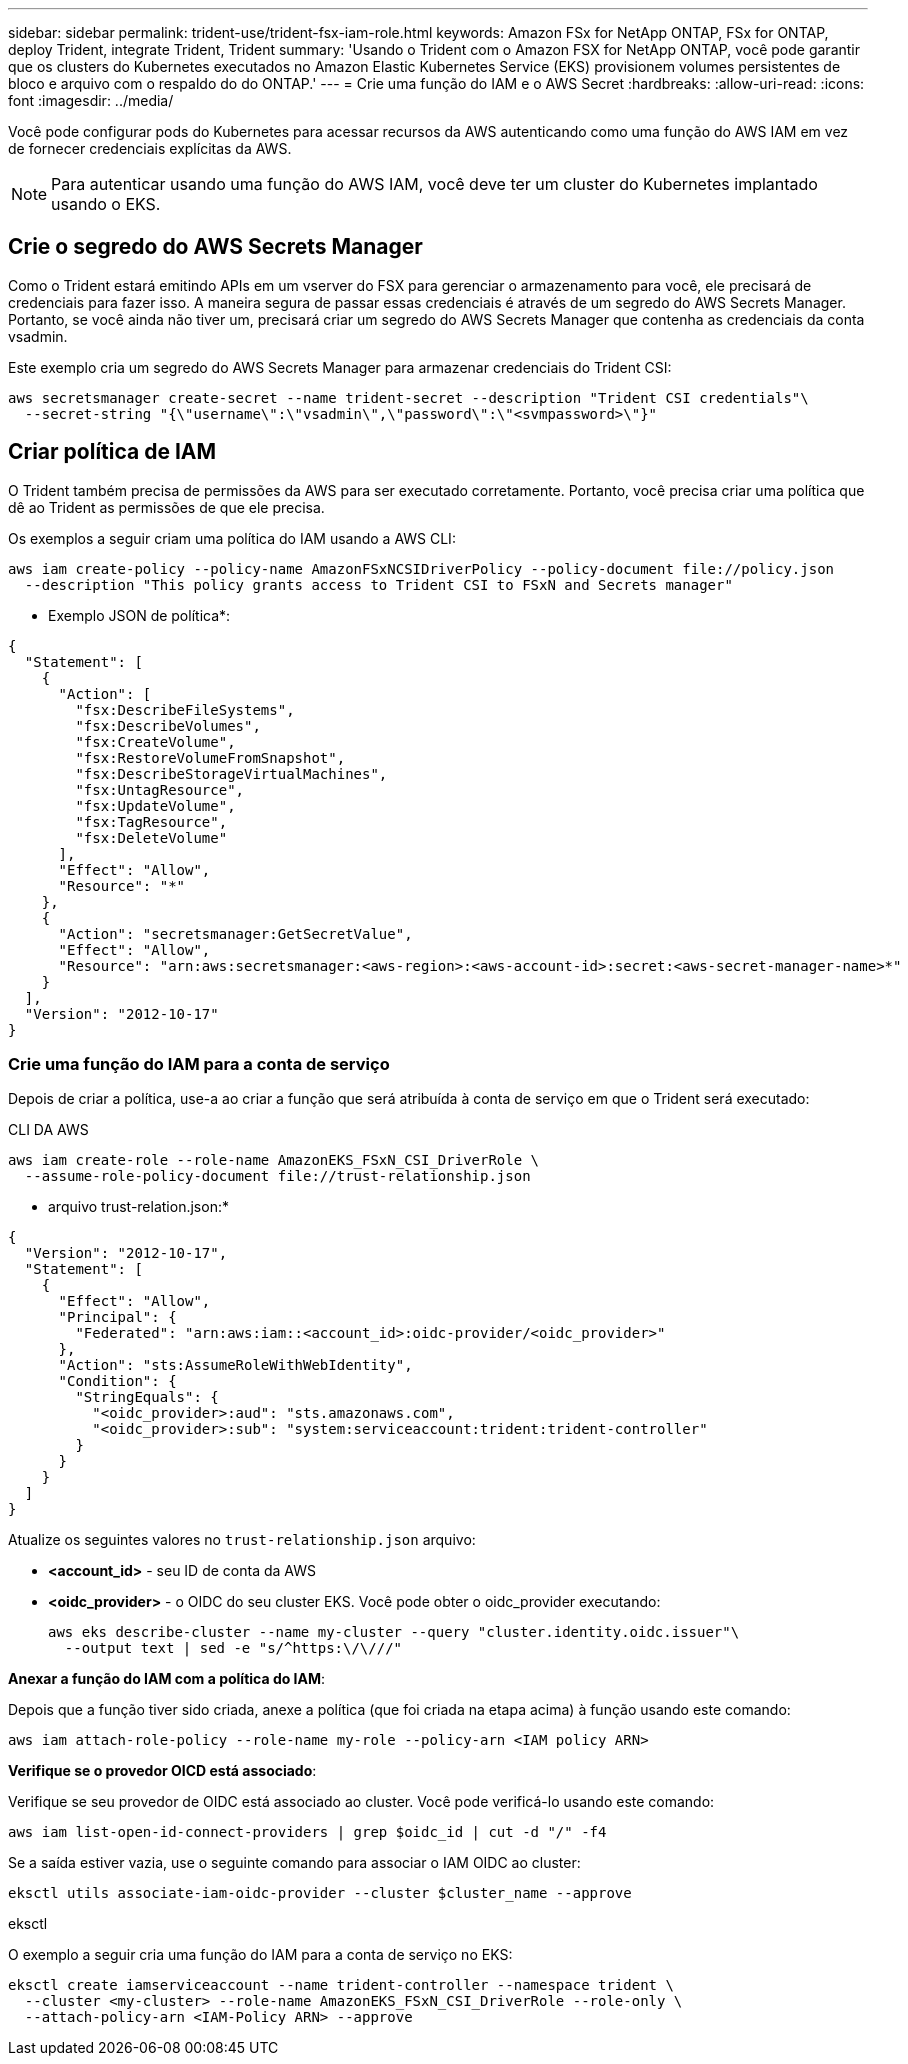---
sidebar: sidebar 
permalink: trident-use/trident-fsx-iam-role.html 
keywords: Amazon FSx for NetApp ONTAP, FSx for ONTAP, deploy Trident, integrate Trident, Trident 
summary: 'Usando o Trident com o Amazon FSX for NetApp ONTAP, você pode garantir que os clusters do Kubernetes executados no Amazon Elastic Kubernetes Service (EKS) provisionem volumes persistentes de bloco e arquivo com o respaldo do do ONTAP.' 
---
= Crie uma função do IAM e o AWS Secret
:hardbreaks:
:allow-uri-read: 
:icons: font
:imagesdir: ../media/


[role="lead"]
Você pode configurar pods do Kubernetes para acessar recursos da AWS autenticando como uma função do AWS IAM em vez de fornecer credenciais explícitas da AWS.


NOTE: Para autenticar usando uma função do AWS IAM, você deve ter um cluster do Kubernetes implantado usando o EKS.



== Crie o segredo do AWS Secrets Manager

Como o Trident estará emitindo APIs em um vserver do FSX para gerenciar o armazenamento para você, ele precisará de credenciais para fazer isso. A maneira segura de passar essas credenciais é através de um segredo do AWS Secrets Manager. Portanto, se você ainda não tiver um, precisará criar um segredo do AWS Secrets Manager que contenha as credenciais da conta vsadmin.

Este exemplo cria um segredo do AWS Secrets Manager para armazenar credenciais do Trident CSI:

[source, console]
----
aws secretsmanager create-secret --name trident-secret --description "Trident CSI credentials"\
  --secret-string "{\"username\":\"vsadmin\",\"password\":\"<svmpassword>\"}"
----


== Criar política de IAM

O Trident também precisa de permissões da AWS para ser executado corretamente. Portanto, você precisa criar uma política que dê ao Trident as permissões de que ele precisa.

Os exemplos a seguir criam uma política do IAM usando a AWS CLI:

[source, console]
----
aws iam create-policy --policy-name AmazonFSxNCSIDriverPolicy --policy-document file://policy.json
  --description "This policy grants access to Trident CSI to FSxN and Secrets manager"
----
* Exemplo JSON de política*:

[source, json]
----
{
  "Statement": [
    {
      "Action": [
        "fsx:DescribeFileSystems",
        "fsx:DescribeVolumes",
        "fsx:CreateVolume",
        "fsx:RestoreVolumeFromSnapshot",
        "fsx:DescribeStorageVirtualMachines",
        "fsx:UntagResource",
        "fsx:UpdateVolume",
        "fsx:TagResource",
        "fsx:DeleteVolume"
      ],
      "Effect": "Allow",
      "Resource": "*"
    },
    {
      "Action": "secretsmanager:GetSecretValue",
      "Effect": "Allow",
      "Resource": "arn:aws:secretsmanager:<aws-region>:<aws-account-id>:secret:<aws-secret-manager-name>*"
    }
  ],
  "Version": "2012-10-17"
}
----


=== Crie uma função do IAM para a conta de serviço

Depois de criar a política, use-a ao criar a função que será atribuída à conta de serviço em que o Trident será executado:

[role="tabbed-block"]
====
.CLI DA AWS
--
[listing]
----
aws iam create-role --role-name AmazonEKS_FSxN_CSI_DriverRole \
  --assume-role-policy-document file://trust-relationship.json
----
* arquivo trust-relation.json:*

[source, JSON]
----
{
  "Version": "2012-10-17",
  "Statement": [
    {
      "Effect": "Allow",
      "Principal": {
        "Federated": "arn:aws:iam::<account_id>:oidc-provider/<oidc_provider>"
      },
      "Action": "sts:AssumeRoleWithWebIdentity",
      "Condition": {
        "StringEquals": {
          "<oidc_provider>:aud": "sts.amazonaws.com",
          "<oidc_provider>:sub": "system:serviceaccount:trident:trident-controller"
        }
      }
    }
  ]
}
----
Atualize os seguintes valores no `trust-relationship.json` arquivo:

* *<account_id>* - seu ID de conta da AWS
* *<oidc_provider>* - o OIDC do seu cluster EKS. Você pode obter o oidc_provider executando:
+
[source, console]
----
aws eks describe-cluster --name my-cluster --query "cluster.identity.oidc.issuer"\
  --output text | sed -e "s/^https:\/\///"
----


*Anexar a função do IAM com a política do IAM*:

Depois que a função tiver sido criada, anexe a política (que foi criada na etapa acima) à função usando este comando:

[source, console]
----
aws iam attach-role-policy --role-name my-role --policy-arn <IAM policy ARN>
----
*Verifique se o provedor OICD está associado*:

Verifique se seu provedor de OIDC está associado ao cluster. Você pode verificá-lo usando este comando:

[source, console]
----
aws iam list-open-id-connect-providers | grep $oidc_id | cut -d "/" -f4
----
Se a saída estiver vazia, use o seguinte comando para associar o IAM OIDC ao cluster:

[source, console]
----
eksctl utils associate-iam-oidc-provider --cluster $cluster_name --approve
----
--
.eksctl
--
O exemplo a seguir cria uma função do IAM para a conta de serviço no EKS:

[source, console]
----
eksctl create iamserviceaccount --name trident-controller --namespace trident \
  --cluster <my-cluster> --role-name AmazonEKS_FSxN_CSI_DriverRole --role-only \
  --attach-policy-arn <IAM-Policy ARN> --approve
----
--
====